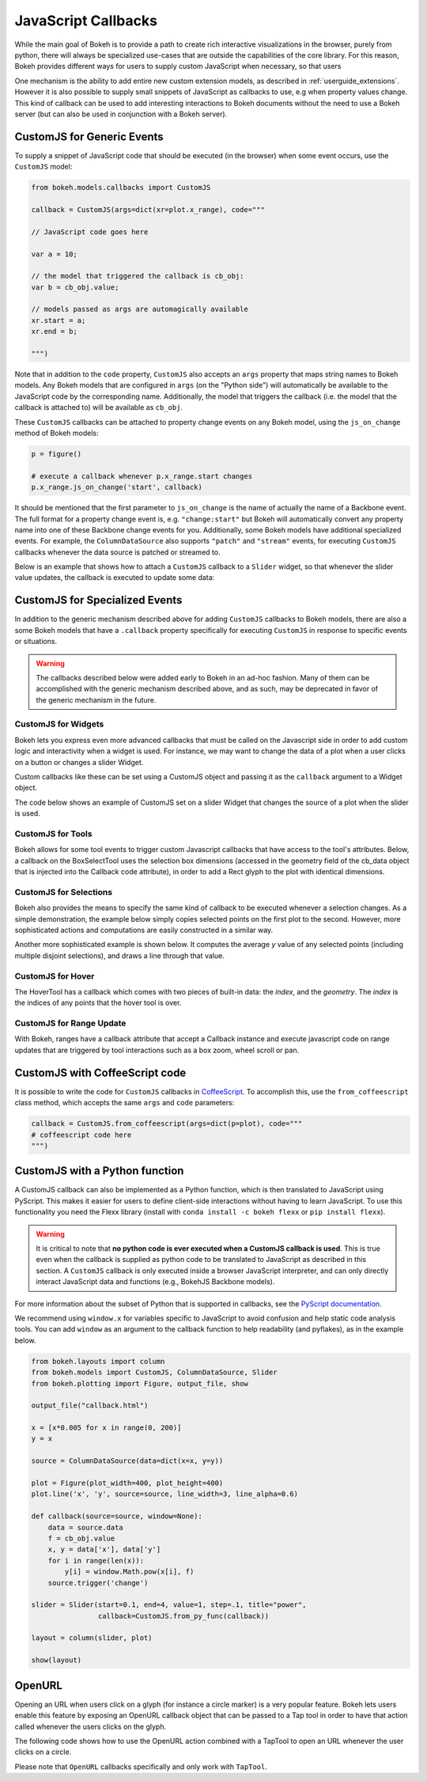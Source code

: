 .. _userguide_interaction_callbacks:

JavaScript Callbacks
--------------------

While the main goal of Bokeh is to provide a path to create rich interactive
visualizations in the browser, purely from python, there will always be
specialized use-cases that are outside the capabilities of the core library.
For this reason, Bokeh provides different ways for users to supply custom
JavaScript when necessary, so that users

One mechanism is the ability to add entire new custom extension models,
as described in :ref:`userguide_extensions`. However it is also possible
to supply small snippets of JavaScript as callbacks to use, e.g when property
values change. This kind of callback can be used to add interesting
interactions to Bokeh documents without the need to use a Bokeh server (but
can also be used in conjunction with a Bokeh server).

.. _userguide_interaction_actions_customjs:

CustomJS for Generic Events
~~~~~~~~~~~~~~~~~~~~~~~~~~~

To supply a snippet of JavaScript code that should be executed (in the
browser) when some event occurs, use the ``CustomJS`` model:

.. code:: python

    from bokeh.models.callbacks import CustomJS

    callback = CustomJS(args=dict(xr=plot.x_range), code="""

    // JavaScript code goes here

    var a = 10;

    // the model that triggered the callback is cb_obj:
    var b = cb_obj.value;

    // models passed as args are automagically available
    xr.start = a;
    xr.end = b;

    """)

Note that in addition to the ``code`` property, ``CustomJS`` also accepts
an ``args`` property that maps string names to Bokeh models. Any Bokeh
models that are configured in ``args`` (on the "Python side") will
automatically be available to the JavaScript code by the corresponding name.
Additionally, the model that triggers the callback (i.e. the model that
the callback is attached to) will be available as ``cb_obj``.

These ``CustomJS`` callbacks can be attached to property change events on
any Bokeh model, using the ``js_on_change`` method of Bokeh models:

.. code:: python

    p = figure()

    # execute a callback whenever p.x_range.start changes
    p.x_range.js_on_change('start', callback)

It should be mentioned that the first parameter to ``js_on_change`` is the
name of actually the name of a Backbone event. The full format for a property
change event is, e.g. ``"change:start"`` but Bokeh will automatically
convert any property name into one of these Backbone change events for you.
Additionally, some Bokeh models have additional specialized events. For
example, the ``ColumnDataSource`` also supports ``"patch"`` and ``"stream"``
events, for executing ``CustomJS`` callbacks whenever the data source is
patched or streamed to.

Below is an example that shows how to attach a ``CustomJS`` callback to a
``Slider`` widget, so that whenever the slider value updates, the callback
is executed to update some data:

.. bokeh-plot:: docs/user_guide/examples/interaction_callbacks_js_on_change.py
    :source-position: above


CustomJS for Specialized Events
~~~~~~~~~~~~~~~~~~~~~~~~~~~~~~~

In addition to the generic mechanism described above for adding ``CustomJS``
callbacks to Bokeh models, there are also a some Bokeh models that have a
``.callback`` property specifically for executing ``CustomJS`` in response
to specific events or situations.

.. warning::
    The callbacks described below were added early to Bokeh in an ad-hoc
    fashion. Many of them can be accomplished with the generic mechanism
    described above, and as such, may be deprecated in favor of the generic
    mechanism in the future.

.. _userguide_interaction_actions_widget_callbacks:

CustomJS for Widgets
''''''''''''''''''''

Bokeh lets you express even more advanced callbacks that must be called on
the Javascript side in order to add custom logic and interactivity when a
widget is used. For instance, we may want to change the data of a plot when
a user clicks on a button or changes a slider Widget.

Custom callbacks like these can be set using a CustomJS object and passing it
as the ``callback`` argument to a Widget object.

The code below shows an example of CustomJS set on a slider Widget that
changes the source of a plot when the slider is used.

.. bokeh-plot:: docs/user_guide/examples/interaction_callbacks_for_widgets.py
    :source-position: above

.. _userguide_interaction_actions_tool_callbacks:

CustomJS for Tools
''''''''''''''''''

Bokeh allows for some tool events to trigger custom Javascript callbacks that
have access to the tool's attributes. Below, a callback on the BoxSelectTool
uses the selection box dimensions (accessed in the geometry field of the
cb_data object that is injected into the Callback code attribute), in order to
add a Rect glyph to the plot with identical dimensions.

.. bokeh-plot:: docs/user_guide/examples/interaction_callbacks_for_tools.py
    :source-position: above

.. _userguide_interaction_actions_selection_callbacks:

CustomJS for Selections
'''''''''''''''''''''''

Bokeh also provides the means to specify the same kind of callback to be
executed whenever a selection changes. As a simple demonstration, the example
below simply copies selected points on the first plot to the second. However,
more sophisticated actions and computations are easily constructed in a
similar way.

.. bokeh-plot:: docs/user_guide/examples/interaction_callbacks_for_selections.py
    :source-position: above

Another more sophisticated example is shown below. It computes the average `y`
value of any selected points (including multiple disjoint selections), and draws
a line through that value.

.. bokeh-plot:: docs/user_guide/examples/interaction_callbacks_for_selections_lasso_mean.py
    :source-position: above

.. _userguide_interaction_actions_hover_callbacks:

CustomJS for Hover
''''''''''''''''''

The HoverTool has a callback which comes with two pieces of built-in data: the
`index`, and the `geometry`. The `index` is the indices of any points that the
hover tool is over.

.. bokeh-plot:: docs/user_guide/examples/interaction_callbacks_for_hover.py
    :source-position: above

.. _userguide_interaction_actions_range_update_callbacks:

CustomJS for Range Update
'''''''''''''''''''''''''

With Bokeh, ranges have a callback attribute that accept a Callback instance
and execute javascript code on range updates that are triggered by tool
interactions such as a box zoom, wheel scroll or pan.

.. bokeh-plot:: docs/user_guide/examples/interaction_callbacks_for_range_update.py
    :source-position: above


.. _userguide_interaction_actions_in coffeescript:

CustomJS with CoffeeScript code
~~~~~~~~~~~~~~~~~~~~~~~~~~~~~~~

It is possible to write the code for ``CustomJS`` callbacks in `CoffeeScript`_.
To accomplish this, use the ``from_coffeescript`` class method, which accepts
the same ``args`` and ``code`` parameters:

.. code:: python

    callback = CustomJS.from_coffeescript(args=dict(p=plot), code="""
    # coffeescript code here
    """)

.. _userguide_interaction_actions_in_python:

CustomJS with a Python function
~~~~~~~~~~~~~~~~~~~~~~~~~~~~~~~

A CustomJS callback can also be implemented as a Python function, which
is then translated to JavaScript using PyScript. This makes it easier
for users to define client-side interactions without having to learn
JavaScript. To use this functionality you need the Flexx library
(install with ``conda install -c bokeh flexx`` or ``pip install flexx``).

.. warning::
    It is critical to note that **no python code is ever executed when
    a CustomJS callback is used**. This is true even when the callback is
    supplied as python code to be translated to JavaScript as described in
    this section. A ``CustomJS`` callback is only executed inside a browser
    JavaScript interpreter, and can only directly interact JavaScript data
    and functions (e.g., BokehJS Backbone models).

For more information about the subset of Python that is supported in
callbacks, see the `PyScript documentation`_.

We recommend using ``window.x`` for variables specific to JavaScript
to avoid confusion and help static code analysis tools. You can add
``window`` as an argument to the callback function to help readability
(and pyflakes), as in the example below.

.. code-block:: python

    from bokeh.layouts import column
    from bokeh.models import CustomJS, ColumnDataSource, Slider
    from bokeh.plotting import Figure, output_file, show

    output_file("callback.html")

    x = [x*0.005 for x in range(0, 200)]
    y = x

    source = ColumnDataSource(data=dict(x=x, y=y))

    plot = Figure(plot_width=400, plot_height=400)
    plot.line('x', 'y', source=source, line_width=3, line_alpha=0.6)

    def callback(source=source, window=None):
        data = source.data
        f = cb_obj.value
        x, y = data['x'], data['y']
        for i in range(len(x)):
            y[i] = window.Math.pow(x[i], f)
        source.trigger('change')

    slider = Slider(start=0.1, end=4, value=1, step=.1, title="power",
                    callback=CustomJS.from_py_func(callback))

    layout = column(slider, plot)

    show(layout)

.. bokeh-plot:: docs/user_guide/examples/interaction_callbacks_for_widgets.py
    :source-position: none

.. _userguide_interaction_actions_openurl:

OpenURL
~~~~~~~

Opening an URL when users click on a glyph (for instance a circle marker) is
a very popular feature. Bokeh lets users enable this feature by exposing an
OpenURL callback object that can be passed to a Tap tool in order to have that
action called whenever the users clicks on the glyph.

The following code shows how to use the OpenURL action combined with a TapTool
to open an URL whenever the user clicks on a circle.

.. bokeh-plot:: docs/user_guide/examples/interaction_open_url.py
    :source-position: above

Please note that ``OpenURL`` callbacks specifically and only work with
``TapTool``.

.. _CoffeeScript: http://coffeescript.org
.. _PyScript documentation: http://flexx.readthedocs.org/en/stable/pyscript
